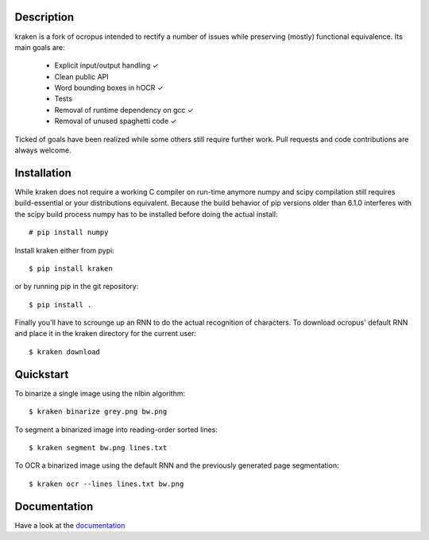 Description
===========

.. image:: https://travis-ci.org/mittagessen/kraken.svg
    :target: https://travis-ci.org/mittagessen/kraken

kraken is a fork of ocropus intended to rectify a number of issues while
preserving (mostly) functional equivalence. Its main goals are:

  - Explicit input/output handling ✓
  - Clean public API 
  - Word bounding boxes in hOCR ✓
  - Tests
  - Removal of runtime dependency on gcc ✓
  - Removal of unused spaghetti code ✓

Ticked of goals have been realized while some others still require further
work. Pull requests and code contributions are always welcome.

Installation
============

While kraken does not require a working C compiler on run-time anymore numpy
and scipy compilation still requires build-essential or your distributions
equivalent. Because the build behavior of pip versions older than 6.1.0
interferes with the scipy build process numpy has to be installed before doing
the actual install:

::

  # pip install numpy

Install kraken either from pypi:

::

  $ pip install kraken

or by running pip in the git repository:

::

  $ pip install .

Finally you'll have to scrounge up an RNN to do the actual recognition of
characters. To download ocropus' default RNN and place it in the kraken
directory for the current user:

::

  $ kraken download

Quickstart
==========

To binarize a single image using the nlbin algorithm:

::

  $ kraken binarize grey.png bw.png

To segment a binarized image into reading-order sorted lines:

::

  $ kraken segment bw.png lines.txt

To OCR a binarized image using the default RNN and the previously generated
page segmentation:

::

  $ kraken ocr --lines lines.txt bw.png

Documentation
=============

Have a look at the `documentation <http://kraken.re>`_



